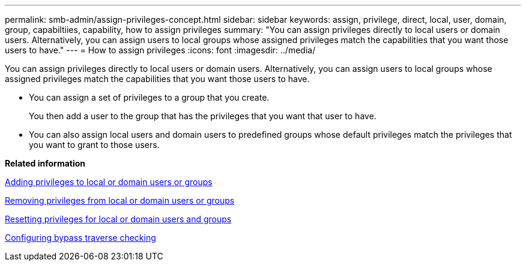---
permalink: smb-admin/assign-privileges-concept.html
sidebar: sidebar
keywords: assign, privilege, direct, local, user, domain, group, capabiltiies, capability, how to assign privileges
summary: "You can assign privileges directly to local users or domain users. Alternatively, you can assign users to local groups whose assigned privileges match the capabilities that you want those users to have."
---
= How to assign privileges
:icons: font
:imagesdir: ../media/

[.lead]
You can assign privileges directly to local users or domain users. Alternatively, you can assign users to local groups whose assigned privileges match the capabilities that you want those users to have.

* You can assign a set of privileges to a group that you create.
+
You then add a user to the group that has the privileges that you want that user to have.

* You can also assign local users and domain users to predefined groups whose default privileges match the privileges that you want to grant to those users.

*Related information*

xref:add-privileges-local-domain-users-groups-task.adoc[Adding privileges to local or domain users or groups]

xref:remove-privileges-local-domain-users-groups-task.adoc[Removing privileges from local or domain users or groups]

xref:reset-privileges-local-domain-users-groups-task.adoc[Resetting privileges for local or domain users and groups]

xref:configure-bypass-traverse-checking-concept.adoc[Configuring bypass traverse checking]
